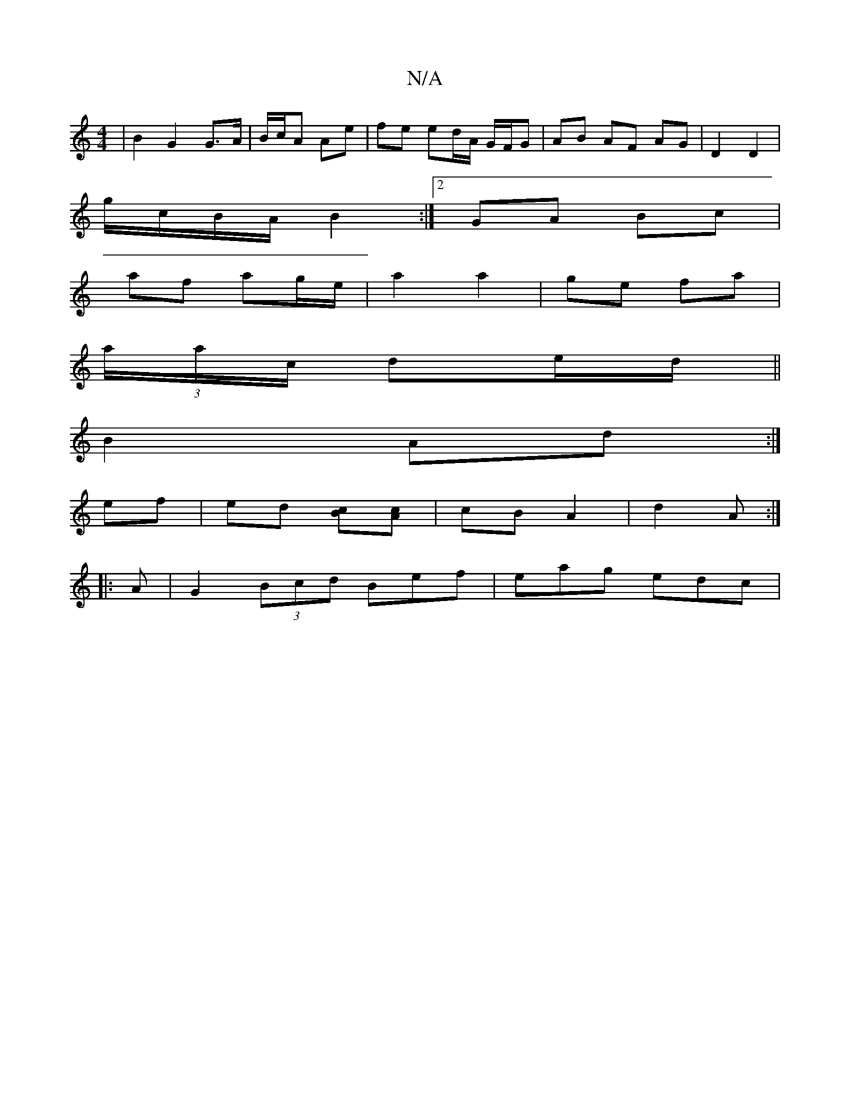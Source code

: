 X:1
T:N/A
M:4/4
R:N/A
K:Cmajor
 | B2 G2 G>A|B/c/A  Ae | fe ed/A/ G/F/G|AB AF AG- | D2 D2 |
g/c/B/A/ B2 :|2 GA Bc |
af ag/e/ | a2 a2 | ge fa |
(3a/a/c/ de/d/ ||
B2 Ad :|
ef | ed [cB][Ac] | cB A2 | d2 A :|
|:A | G2 (3Bcd Bef|eag edc|